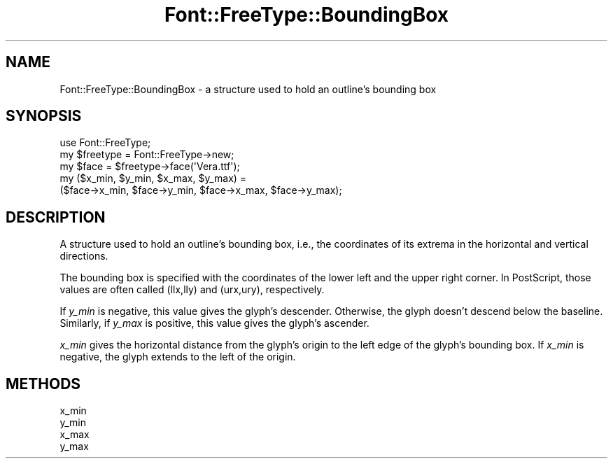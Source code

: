 .\" -*- mode: troff; coding: utf-8 -*-
.\" Automatically generated by Pod::Man 5.01 (Pod::Simple 3.43)
.\"
.\" Standard preamble:
.\" ========================================================================
.de Sp \" Vertical space (when we can't use .PP)
.if t .sp .5v
.if n .sp
..
.de Vb \" Begin verbatim text
.ft CW
.nf
.ne \\$1
..
.de Ve \" End verbatim text
.ft R
.fi
..
.\" \*(C` and \*(C' are quotes in nroff, nothing in troff, for use with C<>.
.ie n \{\
.    ds C` ""
.    ds C' ""
'br\}
.el\{\
.    ds C`
.    ds C'
'br\}
.\"
.\" Escape single quotes in literal strings from groff's Unicode transform.
.ie \n(.g .ds Aq \(aq
.el       .ds Aq '
.\"
.\" If the F register is >0, we'll generate index entries on stderr for
.\" titles (.TH), headers (.SH), subsections (.SS), items (.Ip), and index
.\" entries marked with X<> in POD.  Of course, you'll have to process the
.\" output yourself in some meaningful fashion.
.\"
.\" Avoid warning from groff about undefined register 'F'.
.de IX
..
.nr rF 0
.if \n(.g .if rF .nr rF 1
.if (\n(rF:(\n(.g==0)) \{\
.    if \nF \{\
.        de IX
.        tm Index:\\$1\t\\n%\t"\\$2"
..
.        if !\nF==2 \{\
.            nr % 0
.            nr F 2
.        \}
.    \}
.\}
.rr rF
.\" ========================================================================
.\"
.IX Title "Font::FreeType::BoundingBox 3"
.TH Font::FreeType::BoundingBox 3 2018-03-17 "perl v5.38.0" "User Contributed Perl Documentation"
.\" For nroff, turn off justification.  Always turn off hyphenation; it makes
.\" way too many mistakes in technical documents.
.if n .ad l
.nh
.SH NAME
Font::FreeType::BoundingBox \- a structure used to hold an outline's bounding box
.SH SYNOPSIS
.IX Header "SYNOPSIS"
.Vb 1
\&    use Font::FreeType;
\&
\&    my $freetype = Font::FreeType\->new;
\&    my $face = $freetype\->face(\*(AqVera.ttf\*(Aq);
\&    my ($x_min, $y_min, $x_max, $y_max) =
\&        ($face\->x_min, $face\->y_min, $face\->x_max, $face\->y_max);
.Ve
.SH DESCRIPTION
.IX Header "DESCRIPTION"
A structure used to hold an outline's bounding box, i.e., the coordinates of
its extrema in the horizontal and vertical directions.
.PP
The bounding box is specified with the coordinates of the lower left and the
upper right corner. In PostScript, those values are often called (llx,lly)
and (urx,ury), respectively.
.PP
If \fIy_min\fR is negative, this value gives the glyph's descender. Otherwise, the
glyph doesn't descend below the baseline. Similarly, if \fIy_max\fR is positive,
this value gives the glyph's ascender.
.PP
\&\fIx_min\fR gives the horizontal distance from the glyph's origin to the left
edge of the glyph's bounding box. If \fIx_min\fR is negative, the glyph extends
to the left of the origin.
.SH METHODS
.IX Header "METHODS"
.IP x_min 4
.IX Item "x_min"
.PD 0
.IP y_min 4
.IX Item "y_min"
.IP x_max 4
.IX Item "x_max"
.IP y_max 4
.IX Item "y_max"
